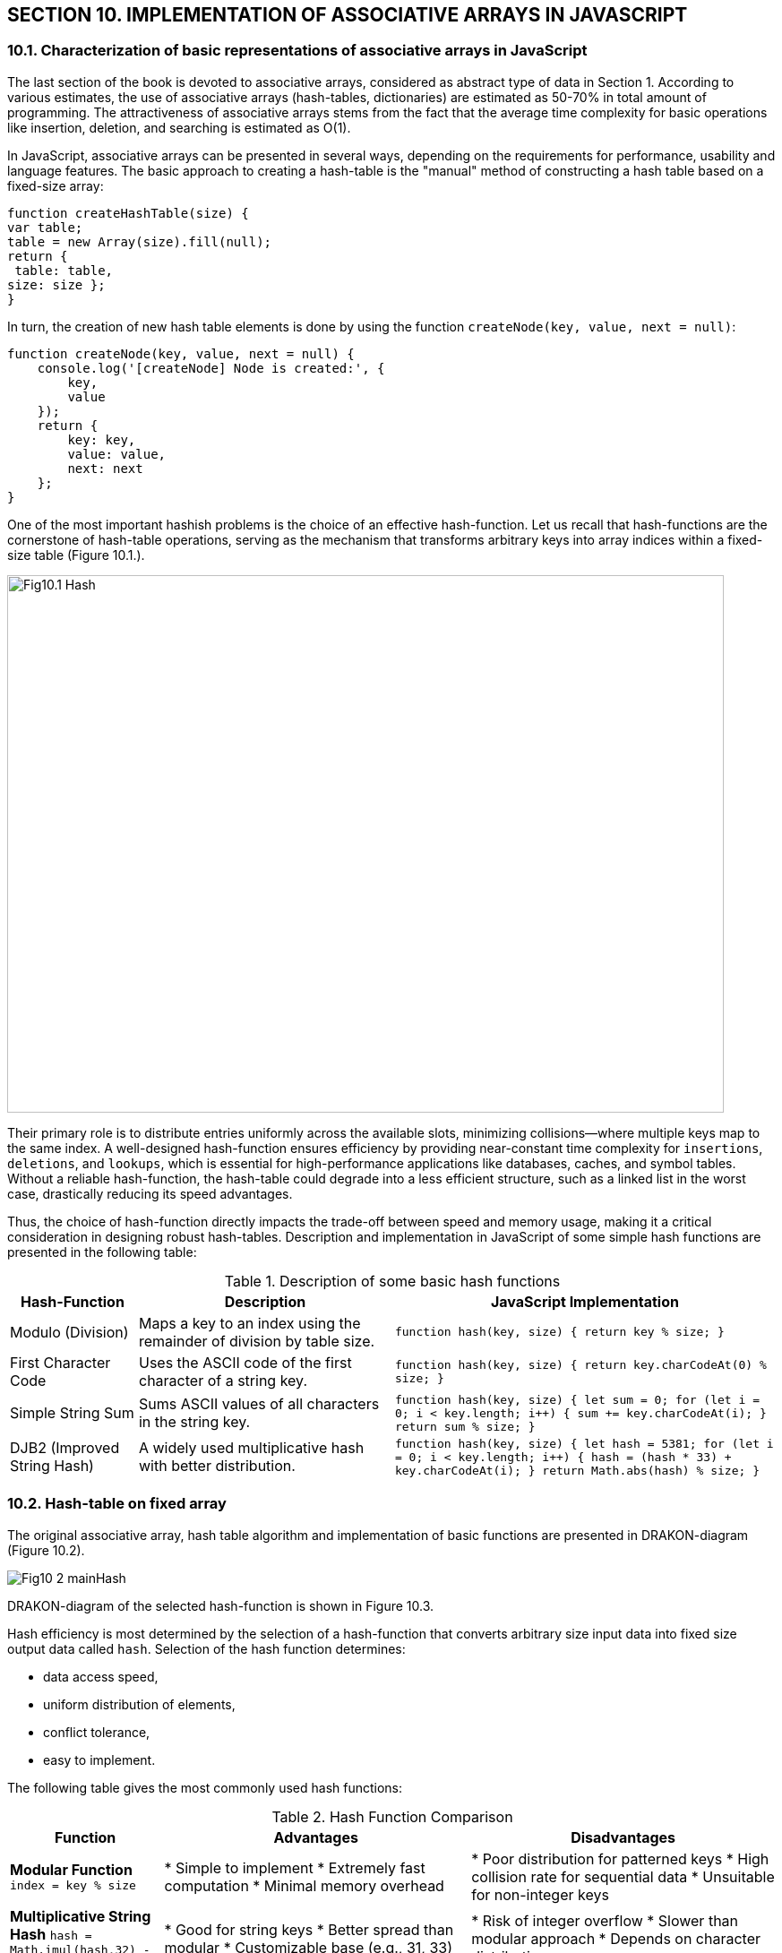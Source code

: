 :stem:

== SECTION 10. IMPLEMENTATION OF ASSOCIATIVE ARRAYS IN JAVASCRIPT

=== 10.1. Characterization of basic representations of associative arrays in JavaScript

The last section of the book is devoted to associative arrays, considered as abstract type of data in Section 1. According to various estimates, the use of associative arrays (hash-tables, dictionaries) are estimated as 50-70% in total amount of programming. The attractiveness of associative arrays stems from the fact that the average time complexity for basic operations like insertion, deletion, and searching is estimated as O(1).

In JavaScript, associative arrays can be presented in several ways, depending on the requirements for performance, usability and language features. The basic approach to creating a hash-table is the "manual" method of constructing a hash table based on a fixed-size array:

[source,javascript]
----
function createHashTable(size) { 
var table; 
table = new Array(size).fill(null); 
return {
 table: table, 
size: size }; 
} 
----

In turn, the creation of new hash table elements is done by using the function  `createNode(key, value, next = null)`:

[source,javascript]
----
function createNode(key, value, next = null) {
    console.log('[createNode] Node is created:', {
        key,
        value
    });
    return {
        key: key,
        value: value,
        next: next
    };
}
----


One of the most important hashish problems is the choice of an effective hash-function. Let us recall that hash-functions are the cornerstone of hash-table operations, serving as the mechanism that transforms arbitrary keys into array indices within a fixed-size table (Figure 10.1.). 

image::_images/Fig10.1_Hash.svg[width=800, height=600, align="center"]

Their primary role is to distribute entries uniformly across the available slots, minimizing collisions—where multiple keys map to the same index. A well-designed hash-function ensures efficiency by providing near-constant time complexity for `insertions`, `deletions`, and `lookups`, which is essential for high-performance applications like databases, caches, and symbol tables. Without a reliable hash-function, the hash-table could degrade into a less efficient structure, such as a linked list in the worst case, drastically reducing its speed advantages.

Thus, the choice of hash-function directly impacts the trade-off between speed and memory usage, making it a critical consideration in designing robust hash-tables. Description and implementation in JavaScript of some simple hash functions are presented in the following table:


.Description of some basic hash functions 
[cols="1,2,3", options="header"]
|===
| Hash-Function | Description | JavaScript Implementation  

| Modulo (Division)  
| Maps a key to an index using the remainder of division by table size.  
| `function hash(key, size) { return key % size; }`  

| First Character Code  
| Uses the ASCII code of the first character of a string key.  
| `function hash(key, size) { return key.charCodeAt(0) % size; }`  

| Simple String Sum  
| Sums ASCII values of all characters in the string key.  
| `function hash(key, size) {  
    let sum = 0;  
    for (let i = 0; i < key.length; i++) {  
      sum += key.charCodeAt(i);  
    }  
    return sum % size;  
  }`  

| DJB2 (Improved String Hash)  
| A widely used multiplicative hash with better distribution.  
| `function hash(key, size) {  
    let hash = 5381;  
    for (let i = 0; i < key.length; i++) {  
      hash = (hash * 33) + key.charCodeAt(i);  
    }  
    return Math.abs(hash) % size;  
  }`  
|===

=== 10.2. Hash-table on fixed array

The original associative array, hash table algorithm and implementation of basic functions are presented in DRAKON-diagram (Figure 10.2).

image::_images/Fig10_2_mainHash[]

DRAKON-diagram of the selected hash-function is shown in Figure 10.3.

Hash efficiency is most determined by the selection of a hash-function that converts arbitrary size input data into fixed size output data called `hash`. Selection of the hash function determines: 

- data access speed,

- uniform distribution of elements,

- conflict tolerance,

- easy to implement.

The following table gives the most commonly used hash functions:

.Hash Function Comparison
[width="100%",cols="1,2,2",options="header"]
|===
| Function | Advantages | Disadvantages

| **Modular Function**  
`index = key % size`

| * Simple to implement  
* Extremely fast computation  
* Minimal memory overhead

| * Poor distribution for patterned keys  
* High collision rate for sequential data  
* Unsuitable for non-integer keys

| **Multiplicative String Hash**  
`hash = Math.imul(hash,32) - hash + charCode`

| * Good for string keys  
* Better spread than modular  
* Customizable base (e.g., 31, 33)

| * Risk of integer overflow  
* Slower than modular approach  
* Depends on character distribution

| **SHA-256 Scaled Hash**  
`index = size * (sha256Int / 2²⁵⁶)`

| * Excellent key distribution  
* Cryptographically secure  
* Minimal collision probability

| * Computationally expensive  
* Overkill for small datasets  
* Requires external library
|===

_Notes:_
1. The SHA-256 implementation requires conversion from hex string to integer:  
   `sha256Int = parseInt(CryptoJS.SHA256(key).toString(), 16)`
2. The scaling formula should be:  
   `Math.floor(size * (sha256Int / 2**256))` to properly utilize full hash range
3. Multiplicative hash example complete implementation:

The hash efficiency analysis is usually performed based on the calculation of the load factor ( λ ), defined as the ratio of the number of elements stored in the hash table to its total size (number of baskets):

The hash efficiency analysis is usually performed by calculating a load factor ( λ ), defined as the ratio of the number of elements stored in the hash table to the overall size of the table, that is, the number of baskets. The load factor of a hash-table is calculated using the formula:

[math]
++++
\( \alpha \) = n/m
++++

where:
\( \alpha \) is the load factor,
\( n \) is the number of stored elements,
\( m \) is the total number of buckets in the hash table.

The selection of a hash-function and the number of baskets is crucial for reducing the fill ratio of a hash table, with the ultimate goal of eliminating collisions within each basket. Determining the optimal load factor involves a trade-off between memory usage and data retrieval speed; a load factor of approximately 0.75 is often cited. To illustrate, a hash-table is created for 16 "key"-"value" entries using the SHA256 hash-function and two table sizes: 16 and 32. The resulting load factor is 0.44 and nearly zero. This example shows that a low load factor alone doesn't prevent collisions when the input data volume is small.

== Hash Table Distribution Results

=== 1. Original Hash Function (hashFunc)

=== Stats (Size: 16) ===
- Total elements: 16
- Collisions: 7
- Load factor: 0.44

Distribution:
3 | 1 | 0 | 1 | 1 | 2 | 1 | 2 | 1 | 1 | 1 | 0 | 1 | 1 | 1 | 0

=== Stats (Size: 32) ===
- Total elements: 16
- Collisions: 0
- Load factor: 0.00

Distribution:
1 | 1 | 1 | 1 | 1 | 1 | 1 | 1 | 1 | 1 | 1 | 1 | 1 | 1 | 1 | 1 | 0 | ... 


DRAKON-diagrams of the algorithm for searching for an element in a hash table by key and by value are presented in  Fig10_5 and Fig10_6.

image::_images/Fig10_5_hashLookUp.svg[width=75%]

[.text-center]
Figure 10.5. DRAKON-diagram of the algorithm for searching by key

image::_images/Fig10_6_hashLookByValue.svg[width=75%]

[.text-center]
Figure 10.6. DRAKON-diagram of the algorithm for searching by value

DRAKON-diagram of the algorithm for deleting an element of a hash table by value are presented in Fig. 10.7.

image::_images/Fig10_7_hashRemove.svg[width=75%]

[.text-center]
Figure 10.7. DRAKON-diagram of the algorithm for deleting an element of a hash-table by value

=== 10.3 Built-in hash-table

The hashing method presented above is useful for educational purposes, demonstration of hashing principles and deep understanding of algorithms, implementation on fixed arrays. However, in most JavaScript applications the V8 built-in engine hash tables are an effective alternative, and more often a preferred solution. They take away from the programmer routine tasks and use optimizations that are difficult to implement manually. 

An effective alternative to "manual" hash on fixed arrays is the built-in hash technology in a server-side JavaScript - `Node.js` execution environment built on the V8 engine. 

Node.js has an extensive ecosystem of packages available through `npm` (Node Package Manager). For educational purposes this means that you can easily find and use ready-made libraries to work with different hash algorithms (for example, cryptographic hashing).

The associative arrays in the V8 engine are represented by the collections `Map` and `Set`, as well as their simplified versions (`WeakMap`, `WeakSet`). Key features and applications of these collections are presented in the table:

.Key features and applications of basic in-built collections

[cols="1,1,1,1,1", options="header"]
|=======================================================================
| Property             | `Object`                                  | `Map`                                     | `WeakMap`                                 | `WeakSet`
| Keys                 | Strings and Symbols                        | Any data types (primitives and objects)   | Only Objects                              | Only Objects
| Enumerability        | Enumerable (via `for...in`, `Object.keys()`, etc.) | Enumerable in insertion order           | Not enumerable                            | Not enumerable
| Size                 | Needs manual determination                | Easily obtained via `size` property       | No simple way to get the size            | No simple way to get the size
| Performance          | Can be slower with a large number of keys and frequent add/delete operations | Generally better performance, especially with a large number of operations | Performance comparable to `Map` for operations related to existing keys | Performance comparable to `Set` for operations related to existing objects
| Garbage Collection   | Object keys prevent objects from being garbage collected | If an object is no longer used, it can be garbage collected (if there are no other strong references to it) | Keys are "weak" references; if a key object is no longer used, the corresponding entry is garbage collected | Objects are stored weakly; if an object is no longer used, it's removed from the `WeakSet`
| Main Use Cases       | Storing simple data, configuration objects, creating classes and prototypes | Storing data where keys are not strings, need to preserve insertion order, frequent addition/deletion of elements | Storing metadata about objects without preventing their garbage collection (e.g., private properties, caching) | Tracking a set of objects without preventing their garbage collection (e.g., registering event listeners)
|=======================================================================

The built-in Map data structure typically employs a hybrid architecture that combines the advantages of hash tables and ordered structures. Its foundation is a hash table that delivers optimal average-case complexity (O(1)) for fundamental operations including insertion, deletion, and lookup. This efficiency comes from the standard hashing mechanism where keys are converted to hash values that directly map to storage locations.

Unlike basic hash table implementations that provide no ordering guarantees, Maps commonly preserve insertion order through an internal 'data chain' structure. This is typically implemented as an auxiliary linked list that runs through all entries, maintaining their original addition order while still providing hash-based access.

The basic functions of the built-in Map data structure are presented in the following table:

.The basic functions of the built-in Map data structure
[cols="1,3", options="header"]
|===
| Function | Description
| `set(key, value)` | Adds a new key-value pair to the associative array or updates the value for an existing key.
| `get(key)` | Returns the value associated with the specified key. If the key is not found, it returns `undefined` (or a default value depending on the language/implementation).
| `has(key)` | Returns a boolean value (`true` or `false`) indicating whether an element with the specified key exists in the associative array.
| `delete(key)` | Removes the element with the specified key from the associative array. Returns `true` if the element was successfully removed, and `false` if the key was not found.
| `clear()` | Removes all key-value pairs from the associative array, making it empty.
| `size` | Returns an integer representing the number of elements (key-value pairs) in the associative array.
| `keys()` | Returns an iterable object containing all the keys in the associative array, in the order of their insertion.
| `values()` | Returns an iterable object containing all the values in the associative array, in the order of insertion of their corresponding keys.
| `entries()` | Returns an iterable object containing all the key-value pairs in the associative array as `[key, value]` arrays, in the order of their insertion.
| `forEach(callbackFn[, thisArg])` | Executes the provided `callbackFn` once for each key-value pair in the associative array, in the order of insertion. Implicitly passes the current value, key, and the `Map` object itself as arguments to the callback function. Does not have a return value.
|===


As you can see from the table above, there is no indication of which hash function to use. This is due to the fact that in the built-in technology Map hash function is defined automatically depending on the type of keys: 


.Hash Function Selection in JavaScript Map
[cols="1,2,2", options="header"]
|===
| Key Type 
| Hash Function Implementation 
| Implementation Notes

| Number 
| Optimized 64-bit hash (varies by engine) 
| - Fast path for integers 
| - Special handling for NaN

| String 
| SipHash-2-4 (in V8/Chrome) 
| - 128-bit security 
| - Prevents hash flooding attacks

| Object 
| Internal object ID (hidden class pointer) 
| - Reference-based comparison 
| - Unaffected by property changes
|===



https://www.geeksforgeeks.org/introduction-to-map-data-structure/

